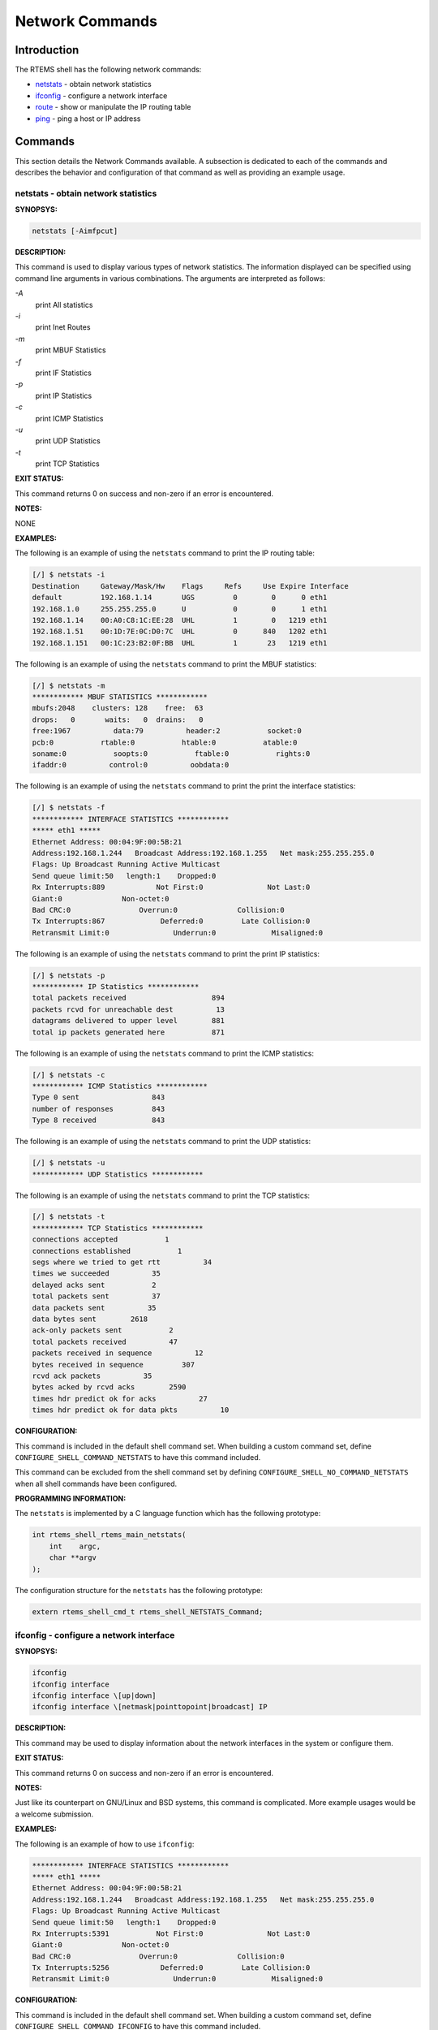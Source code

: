 .. comment SPDX-License-Identifier: CC-BY-SA-4.0

.. COMMENT: COPYRIGHT (c) 1988-2008.
.. COMMENT: On-Line Applications Research Corporation (OAR).
.. COMMENT: All rights reserved.

Network Commands
################

Introduction
============

The RTEMS shell has the following network commands:

- netstats_ - obtain network statistics

- ifconfig_ - configure a network interface

- route_ - show or manipulate the IP routing table

- ping_ - ping a host or IP address

Commands
========

This section details the Network Commands available.  A subsection is dedicated
to each of the commands and describes the behavior and configuration of that
command as well as providing an example usage.

.. _netstats:

netstats - obtain network statistics
------------------------------------
.. index:: netstats

**SYNOPSYS:**

.. code-block:: shell

    netstats [-Aimfpcut]

**DESCRIPTION:**

This command is used to display various types of network statistics.  The
information displayed can be specified using command line arguments in various
combinations.  The arguments are interpreted as follows:

*-A*
    print All statistics

*-i*
    print Inet Routes

*-m*
    print MBUF Statistics

*-f*
    print IF Statistics

*-p*
    print IP Statistics

*-c*
    print ICMP Statistics

*-u*
    print UDP Statistics

*-t*
    print TCP Statistics

**EXIT STATUS:**

This command returns 0 on success and non-zero if an error is encountered.

**NOTES:**

NONE

**EXAMPLES:**

The following is an example of using the ``netstats`` command to print the IP
routing table:

.. code-block:: shell

    [/] $ netstats -i
    Destination     Gateway/Mask/Hw    Flags     Refs     Use Expire Interface
    default         192.168.1.14       UGS         0        0      0 eth1
    192.168.1.0     255.255.255.0      U           0        0      1 eth1
    192.168.1.14    00:A0:C8:1C:EE:28  UHL         1        0   1219 eth1
    192.168.1.51    00:1D:7E:0C:D0:7C  UHL         0      840   1202 eth1
    192.168.1.151   00:1C:23:B2:0F:BB  UHL         1       23   1219 eth1

The following is an example of using the ``netstats`` command to print the MBUF
statistics:

.. code-block:: shell

    [/] $ netstats -m
    ************ MBUF STATISTICS ************
    mbufs:2048    clusters: 128    free:  63
    drops:   0       waits:   0  drains:   0
    free:1967          data:79          header:2           socket:0
    pcb:0           rtable:0           htable:0           atable:0
    soname:0           soopts:0           ftable:0           rights:0
    ifaddr:0          control:0          oobdata:0

The following is an example of using the ``netstats`` command to print the
print the interface statistics:

.. code-block:: shell

    [/] $ netstats -f
    ************ INTERFACE STATISTICS ************
    ***** eth1 *****
    Ethernet Address: 00:04:9F:00:5B:21
    Address:192.168.1.244   Broadcast Address:192.168.1.255   Net mask:255.255.255.0
    Flags: Up Broadcast Running Active Multicast
    Send queue limit:50   length:1    Dropped:0
    Rx Interrupts:889            Not First:0               Not Last:0
    Giant:0              Non-octet:0
    Bad CRC:0                Overrun:0              Collision:0
    Tx Interrupts:867             Deferred:0         Late Collision:0
    Retransmit Limit:0               Underrun:0             Misaligned:0

The following is an example of using the ``netstats`` command to print the
print IP statistics:

.. code-block:: shell

    [/] $ netstats -p
    ************ IP Statistics ************
    total packets received                    894
    packets rcvd for unreachable dest          13
    datagrams delivered to upper level        881
    total ip packets generated here           871

The following is an example of using the ``netstats`` command to print the ICMP
statistics:

.. code-block:: shell

    [/] $ netstats -c
    ************ ICMP Statistics ************
    Type 0 sent                 843
    number of responses         843
    Type 8 received             843

The following is an example of using the ``netstats`` command to print the UDP
statistics:

.. code-block:: shell

    [/] $ netstats -u
    ************ UDP Statistics ************

The following is an example of using the ``netstats`` command to print the TCP
statistics:

.. code-block:: shell

    [/] $ netstats -t
    ************ TCP Statistics ************
    connections accepted           1
    connections established           1
    segs where we tried to get rtt          34
    times we succeeded          35
    delayed acks sent           2
    total packets sent          37
    data packets sent          35
    data bytes sent        2618
    ack-only packets sent           2
    total packets received          47
    packets received in sequence          12
    bytes received in sequence         307
    rcvd ack packets          35
    bytes acked by rcvd acks        2590
    times hdr predict ok for acks          27
    times hdr predict ok for data pkts          10

**CONFIGURATION:**

.. index:: CONFIGURE_SHELL_NO_COMMAND_NETSTATS
.. index:: CONFIGURE_SHELL_COMMAND_NETSTATS

This command is included in the default shell command set.  When building a
custom command set, define ``CONFIGURE_SHELL_COMMAND_NETSTATS`` to have this
command included.

This command can be excluded from the shell command set by defining
``CONFIGURE_SHELL_NO_COMMAND_NETSTATS`` when all shell commands have been
configured.

**PROGRAMMING INFORMATION:**

.. index:: rtems_shell_rtems_main_netstats

The ``netstats`` is implemented by a C language function
which has the following prototype:

.. code-block:: c

    int rtems_shell_rtems_main_netstats(
        int    argc,
        char **argv
    );

The configuration structure for the ``netstats`` has the following prototype:

.. code-block:: c

    extern rtems_shell_cmd_t rtems_shell_NETSTATS_Command;

.. _ifconfig:

ifconfig - configure a network interface
----------------------------------------
.. index:: ifconfig

**SYNOPSYS:**

.. code-block:: shell

    ifconfig
    ifconfig interface
    ifconfig interface \[up|down]
    ifconfig interface \[netmask|pointtopoint|broadcast] IP

**DESCRIPTION:**

This command may be used to display information about the network interfaces in
the system or configure them.

**EXIT STATUS:**

This command returns 0 on success and non-zero if an error is encountered.

**NOTES:**

Just like its counterpart on GNU/Linux and BSD systems, this command is
complicated.  More example usages would be a welcome submission.

**EXAMPLES:**

The following is an example of how to use ``ifconfig``:

.. code-block:: shell

    ************ INTERFACE STATISTICS ************
    ***** eth1 *****
    Ethernet Address: 00:04:9F:00:5B:21
    Address:192.168.1.244   Broadcast Address:192.168.1.255   Net mask:255.255.255.0
    Flags: Up Broadcast Running Active Multicast
    Send queue limit:50   length:1    Dropped:0
    Rx Interrupts:5391           Not First:0               Not Last:0
    Giant:0              Non-octet:0
    Bad CRC:0                Overrun:0              Collision:0
    Tx Interrupts:5256            Deferred:0         Late Collision:0
    Retransmit Limit:0               Underrun:0             Misaligned:0

**CONFIGURATION:**

.. index:: CONFIGURE_SHELL_NO_COMMAND_IFCONFIG
.. index:: CONFIGURE_SHELL_COMMAND_IFCONFIG

This command is included in the default shell command set.  When building a
custom command set, define ``CONFIGURE_SHELL_COMMAND_IFCONFIG`` to have this
command included.

This command can be excluded from the shell command set by defining
``CONFIGURE_SHELL_NO_COMMAND_IFCONFIG`` when all shell commands have been
configured.

**PROGRAMMING INFORMATION:**

.. index:: rtems_shell_rtems_main_ifconfig

The ``ifconfig`` is implemented by a C language function which has the
following prototype:

.. code-block:: c

    int rtems_shell_rtems_main_ifconfig(
        int    argc,
        char **argv
    );

The configuration structure for the ``ifconfig`` has the following prototype:

.. code-block:: c

    extern rtems_shell_cmd_t rtems_shell_IFCONFIG_Command;

.. _route:

route - show or manipulate the ip routing table
-----------------------------------------------
.. index:: route

**SYNOPSYS:**

.. code-block:: shell

    route [subcommand] [args]

**DESCRIPTION:**

This command is used to display and manipulate the routing table.  When invoked
with no arguments, the current routing information is displayed.  When invoked
with the subcommands ``add`` or ``del``, then additional arguments must be
provided to describe the route.

Command templates include the following:

.. code-block:: shell

    route [add|del] -net IP_ADDRESS gw GATEWAY_ADDRESS [netmask MASK]
    route [add|del] -host IP_ADDRESS gw GATEWAY_ADDRES [netmask MASK]

When not provided the netmask defaults to ``255.255.255.0``

**EXIT STATUS:**

This command returns 0 on success and non-zero if an error is encountered.

**NOTES:**

Just like its counterpart on GNU/Linux and BSD systems, this command is
complicated.  More example usages would be a welcome submission.

**EXAMPLES:**

The following is an example of how to use ``route`` to display, add, and delete
a new route:

.. code-block:: shell

    [/] $ route
    Destination     Gateway/Mask/Hw    Flags     Refs     Use Expire Interface
    default         192.168.1.14       UGS         0        0      0 eth1
    192.168.1.0     255.255.255.0      U           0        0      1 eth1
    192.168.1.14    00:A0:C8:1C:EE:28  UHL         1        0   1444 eth1
    192.168.1.51    00:1D:7E:0C:D0:7C  UHL         0    10844   1202 eth1
    192.168.1.151   00:1C:23:B2:0F:BB  UHL         2       37   1399 eth1
    [/] $ route add -net 192.168.3.0 gw 192.168.1.14
    [/] $ route
    Destination     Gateway/Mask/Hw    Flags     Refs     Use Expire Interface
    default         192.168.1.14       UGS         0        0      0 eth1
    192.168.1.0     255.255.255.0      U           0        0      1 eth1
    192.168.1.14    00:A0:C8:1C:EE:28  UHL         2        0   1498 eth1
    192.168.1.51    00:1D:7E:0C:D0:7C  UHL         0    14937   1202 eth1
    192.168.1.151   00:1C:23:B2:0F:BB  UHL         2       96   1399 eth1
    192.168.3.0     192.168.1.14       UGS         0        0      0 eth1
    [/] $ route del -net 192.168.3.0 gw 192.168.1.14
    [/] $ route
    Destination     Gateway/Mask/Hw    Flags     Refs     Use Expire Interface
    default         192.168.1.14       UGS         0        0      0 eth1
    192.168.1.0     255.255.255.0      U           0        0      1 eth1
    192.168.1.14    00:A0:C8:1C:EE:28  UHL         1        0   1498 eth1
    192.168.1.51    00:1D:7E:0C:D0:7C  UHL         0    15945   1202 eth1
    192.168.1.151   00:1C:23:B2:0F:BB  UHL         2      117   1399 eth1

**CONFIGURATION:**

.. index:: CONFIGURE_SHELL_NO_COMMAND_ROUTE
.. index:: CONFIGURE_SHELL_COMMAND_ROUTE

This command is included in the default shell command set.  When building a
custom command set, define ``CONFIGURE_SHELL_COMMAND_ROUTE`` to have this
command included.

This command can be excluded from the shell command set by defining
``CONFIGURE_SHELL_NO_COMMAND_ROUTE`` when all shell commands have been
configured.

**PROGRAMMING INFORMATION:**

.. index:: rtems_shell_rtems_main_route

The ``route`` is implemented by a C language function which has the following
prototype:

.. code-block:: c

    int rtems_shell_rtems_main_route(
        int    argc,
        char **argv
    );

The configuration structure for the ``route`` has the following prototype:

.. code-block:: c

    extern rtems_shell_cmd_t rtems_shell_ROUTE_Command;

.. _ping:

ping - ping a host or IP address
--------------------------------
.. index:: ping

**SYNOPSYS:**

.. code-block:: shell

    ping [-AaDdfnoQqRrv] [-c count] [-G sweepmaxsize] [-g sweepminsize]
    [-h sweepincrsize] [-i wait] [-l preload] [-M mask | time] [-m ttl]
    [-p pattern] [-S src_addr] [-s packetsize] [-t timeout]
    [-W waittime] [-z tos] host
    ping [-AaDdfLnoQqRrv] [-c count] [-I iface] [-i wait] [-l preload]
    [-M mask | time] [-m ttl] [-p pattern] [-S src_addr]
    [-s packetsize] [-T ttl] [-t timeout] [-W waittime]
    [-z tos] mcast-group

**DESCRIPTION:**

The ping utility uses the ICMP protocol's mandatory ECHO_REQUEST datagram to
elicit an ICMP ECHO_RESPONSE from a host or gateway.  ECHO_REQUEST datagrams
("pings") have an IP and ICMP header, followed by a "struct timeval" and then
an arbitrary number of "pad" bytes used to fill out the packet.  The options
are as follows:

*-A*
    Audible.  Output a bell (ASCII 0x07) character when no packet is received
    before the next packet is transmitted.  To cater for round-trip times that
    are longer than the interval between transmissions, further missing packets
    cause a bell only if the maximum number of unreceived packets has
    increased.

*-a*
    Audible.  Include a bell (ASCII 0x07) character in the output when any
    packet is received.  This option is ignored if other format options are
    present.

*-c count*
    Stop after sending (and receiving) count ECHO_RESPONSE packets.  If this
    option is not specified, ping will operate until interrupted.  If this
    option is specified in conjunction with ping sweeps, each sweep will
    consist of count packets.

*-D*
    Set the Don't Fragment bit.

*-d*
    Set the SO_DEBUG option on the socket being used.

*-f*
    Flood ping. Outputs packets as fast as they come back or one hundred times
    per second, whichever is more.  For every ECHO_REQUEST sent a period "." is
    printed, while for every ECHO_REPLY received a backspace is printed.  This
    provides a rapid display of how many packets are being dropped.  Only the
    super-user may use this option.  This can be very hard on a network and
    should be used with caution.

*-G sweepmaxsize*
    Specify the maximum size of ICMP payload when sending sweeping pings.  This
    option is required for ping sweeps.

*-g sweepminsize*
    Specify the size of ICMP payload to start with when sending sweeping pings.
    The default value is 0.

*-h sweepincrsize*
    Specify the number of bytes to increment the size of ICMP payload after
    each sweep when sending sweeping pings.  The default value is 1.

*-I iface*
    Source multicast packets with the given interface address.  This flag only
    applies if the ping destination is a multicast address.

*-i wait*
    Wait wait seconds between sending each packet.  The default is to wait for
    one second between each packet.  The wait time may be fractional, but only
    the super-user may specify values less than 1 second.  This option is
    incompatible with the -f option.

*-L*
    Suppress loopback of multicast packets.  This flag only applies if the ping
    destination is a multicast address.

*-l preload*
    If preload is specified, ping sends that many packets as fast as possible
    before falling into its normal mode of behavior.  Only the super-user may
    use this option.

*-M mask | time*
    Use ICMP_MASKREQ or ICMP_TSTAMP instead of ICMP_ECHO.  For mask, print the
    netmask of the remote machine.  Set the net.inet.icmp.maskrepl MIB variable
    to enable ICMP_MASKREPLY.  For time, print the origination, reception and
    transmission timestamps.

*-m ttl*
    Set the IP Time To Live for outgoing packets.  If not specified, the kernel
    uses the value of the net.inet.ip.ttl MIB variable.

*-n*
    Numeric output only.  No attempt will be made to lookup symbolic names for
    host addresses.

*-o*
    Exit successfully after receiving one reply packet.

*-p pattern*
    You may specify up to 16 "pad" bytes to fill out the packet you send.  This
    is useful for diagnosing data-dependent problems in a network.  For
    example, "-p ff" will cause the sent packet to be filled with all ones.

*-Q*
    Somewhat quiet output.  Don't display ICMP error messages that are in
    response to our query messages.  Originally, the -v flag was required to
    display such errors, but -v displays all ICMP error messages.  On a busy
    machine, this output can be overbear- ing.  Without the -Q flag, ping
    prints out any ICMP error mes- sages caused by its own ECHO_REQUEST
    messages.

*-q*
    Quiet output.  Nothing is displayed except the summary lines at startup
    time and when finished.

*-R*
    Record route.  Includes the RECORD_ROUTE option in the ECHO_REQUEST packet
    and displays the route buffer on returned packets.  Note that the IP header
    is only large enough for nine such routes; the traceroute(8) command is
    usually better at determining the route packets take to a particular
    destination.  If more routes come back than should, such as due to an
    illegal spoofed packet, ping will print the route list and then truncate it
    at the correct spot.  Many hosts ignore or discard the RECORD_ROUTE option.

*-r*
    Bypass the normal routing tables and send directly to a host on an attached
    network.  If the host is not on a directly-attached network, an error is
    returned.  This option can be used to ping a local host through an
    interface that has no route through it (e.g., after the interface was
    dropped).

*-S src_addr*
    Use the following IP address as the source address in outgoing packets.  On
    hosts with more than one IP address, this option can be used to force the
    source address to be something other than the IP address of the interface
    the probe packet is sent on.  If the IP address is not one of this
    machine's interface addresses, an error is returned and nothing is sent.

*-s packetsize*
    Specify the number of data bytes to be sent.  The default is 56, which
    translates into 64 ICMP data bytes when combined with the 8 bytes of ICMP
    header data.  Only the super-user may specify val- ues more than default.
    This option cannot be used with ping sweeps.

*-T ttl*
    Set the IP Time To Live for multicasted packets.  This flag only applies if
    the ping destination is a multicast address.

*-t timeout*
    Specify a timeout, in seconds, before ping exits regardless of how many
    packets have been received.

*-v*
    Verbose output.  ICMP packets other than ECHO_RESPONSE that are received
    are listed.

*-W waittime*
    Time in milliseconds to wait for a reply for each packet sent.  If a reply
    arrives later, the packet is not printed as replied, but considered as
    replied when calculating statistics.

*-z tos*
    Use the specified type of service.

**EXIT STATUS:**

The ping utility exits with one of the following values:

0    At least one response was heard from the specified host.

2    The transmission was successful but no responses were
     received.

any other value an error occurred.  These values are defined in <sysexits.h>.

**NOTES:**

When using ping for fault isolation, it should first be run on the local host,
to verify that the local network interface is up and running.  Then, hosts and
gateways further and further away should be "pinged".  Round-trip times and
packet loss statistics are computed.  If duplicate packets are received, they
are not included in the packet loss calculation, although the round trip time
of these packets is used in calculating the round-trip time statistics.  When
the specified number of packets have been sent a brief summary is displayed,
showing the number of packets sent and received, and the minimum, mean,
maximum, and standard deviation of the round-trip times.

This program is intended for use in network testing, measurement and
management.  Because of the load it can impose on the network, it is unwise to
use ping during normal operations or from automated scripts.

This command can fail if more than the FD_SET size number of file descriptors
are open.

**EXAMPLES:**

The following is an example of how to use ``oing`` to ping:

.. code-block:: shell

    [/] # ping 10.10.10.1
    PING 10.10.10.1 (10.10.10.1): 56 data bytes
    64 bytes from 10.10.10.1: icmp_seq=0 ttl=63 time=0.356 ms
    64 bytes from 10.10.10.1: icmp_seq=1 ttl=63 time=0.229 ms
    64 bytes from 10.10.10.1: icmp_seq=2 ttl=63 time=0.233 ms
    64 bytes from 10.10.10.1: icmp_seq=3 ttl=63 time=0.235 ms
    64 bytes from 10.10.10.1: icmp_seq=4 ttl=63 time=0.229 ms
    --- 10.10.10.1 ping statistics ---
    5 packets transmitted, 5 packets received, 0.0% packet loss
    round-trip min/avg/max/stddev = 0.229/0.256/0.356/0.050 ms
    [/] # ping -f -c 10000  10.10.10.1
    PING 10.10.10.1 (10.10.10.1): 56 data bytes
    .
    --- 10.10.10.1 ping statistics ---
    10000 packets transmitted, 10000 packets received, 0.0% packet loss
    round-trip min/avg/max/stddev = 0.154/0.225/0.533/0.027 ms

**CONFIGURATION:**

.. index:: CONFIGURE_SHELL_NO_COMMAND_PING
.. index:: CONFIGURE_SHELL_COMMAND_PING

This command is included in the default shell command set.  When building a
custom command set, define ``CONFIGURE_SHELL_COMMAND_PING`` to have this
command included.

This command can be excluded from the shell command set by defining
``CONFIGURE_SHELL_NO_COMMAND_PING`` when all shell commands have been
configured.

**PROGRAMMING INFORMATION:**

.. index:: rtems_shell_rtems_main_ping

The ``ping`` is implemented by a C language function which has the following
prototype:

.. code-block:: c

    int rtems_shell_rtems_main_ping(
        int    argc,
        char **argv
    );

The configuration structure for the ``ping`` has the following prototype:

.. code-block:: c

    extern rtems_shell_cmd_t rtems_shell_PING_Command;
